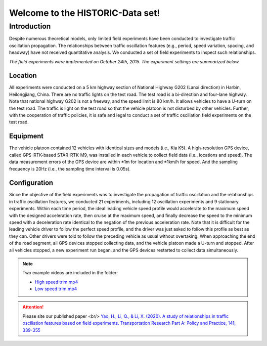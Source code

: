 Welcome to the HISTORIC-Data set!
===================================

Introduction
--------------------
Despite numerous theoretical models, only limited field experiments have been conducted to investigate traffic oscillation propagation. The relationships between traffic oscillation features (e.g., period, speed variation, spacing, and headway) have not received quantitative analysis. We conducted a set of field experiments to inspect such relationships.

*The field experiments were implemented on October 24th, 2015. The experiment settings are summarized below.*

Location
```````````````````````````
All experiments were conducted on a 5 km highway section of National Highway G202 (Lanxi direction) in Harbin, Heilongjiang, China. There are no traffic lights on the test road. The test road is a bi-direction and four-lane highway. Note that national highway G202 is not a freeway, and the speed limit is 80 km/h. It allows vehicles to have a U-turn on the test road. The traffic is light on the test road so that the vehicle platoon is not disturbed by other vehicles. Further, with the cooperation of traffic policies, it is safe and legal to conduct a set of traffic oscillation field experiments on the test road.

Equipment
`````````````````````````````
The vehicle platoon contained 12 vehicles with identical sizes and models (i.e., Kia K5). A high-resolution GPS device, called GPS-RTK-based STAR-RTK-M9, was installed in each vehicle to collect field data (i.e., locations and speed). The data measurement errors of the GPS device are within ±1m for location and ±1km/h for speed. And the sampling frequency is 20Hz (i.e., the sampling time interval is 0.05s).
 
Configuration
```````````````````````````````
Since the objective of the field experiments was to investigate the propagation of traffic oscillation and the relationships in traffic oscillation features, we conducted 21 experiments, including 12 oscillation experiments and 9 stationary experiments. Within each time period, the ideal leading vehicle speed profile would accelerate to the maximum speed with the designed acceleration rate, then cruise at the maximum speed, and finally decrease the speed to the minimum speed with a deceleration rate identical to the negation of the previous acceleration rate. Note that it is difficult for the leading vehicle driver to follow the perfect speed profile, and the driver was just asked to follow this profile as best as they can. Other drivers were told to follow the preceding vehicle as usual without overtaking. When approaching the end of the road segment, all GPS devices stopped collecting data, and the vehicle platoon made a U-turn and stopped. After all vehicles stopped, a new experiment run began, and the GPS devices restarted to collect data simultaneously.

.. note::

   Two example videos are included in the folder: 

   * `High speed trim.mp4 <https://github.com/CATS-Lab/HISTORIC-data/blob/main/High%20speed%20tirm.mp4>`_
   * `Low speed trim.mp4 <https://github.com/CATS-Lab/HISTORIC-data/blob/main/Low%20speed%20tirm.mp4>`_


 
.. attention::

   Please site our published paper <br/>
   `Yao, H., Li, Q., & Li, X. (2020). A study of relationships in traffic oscillation features based on field experiments. Transportation Research Part A: Policy and Practice, 141, 339-355 <https://doi.org/10.1016/j.tra.2020.09.006>`_





   

